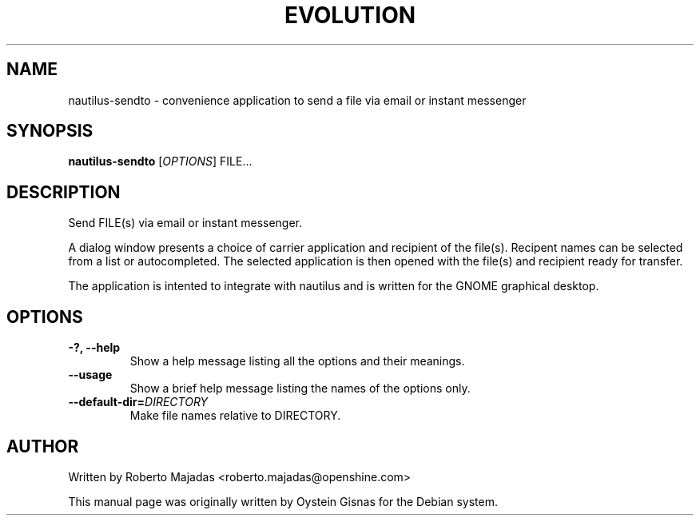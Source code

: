 .TH EVOLUTION 1 2006\-07\-18 "GNOME" "GNOME"
.SH NAME
nautilus\-sendto \- convenience application to send a file via email or instant messenger
.SH SYNOPSIS
.B nautilus-sendto
.RI [ OPTIONS ] " " FILE...
.SH DESCRIPTION
Send FILE(s) via email or instant messenger.

A dialog window presents a choice of carrier application and recipient of the file(s).
Recipent names can be selected from a list or autocompleted. The selected application
is then opened with the file(s) and recipient ready for transfer.

The application is intented to integrate with nautilus and is
written for the GNOME graphical desktop.
.SH OPTIONS
.TP
.B \-?,  \-\-help
Show a help message listing all the options and their meanings.
.TP
.B \-\-usage
Show a brief help message listing the names of the options only.
.TP
.BI \-\-default-dir= DIRECTORY
Make file names relative to DIRECTORY.
.SH AUTHOR
Written by Roberto Majadas <roberto.majadas@openshine.com>
.PP
This manual page was originally written by Oystein Gisnas for the
Debian system.
.\" Copyright 2006 Oystein Gisnas
.\" You may copy this manual page under the terms of the version 2 of
.\" the GNU General Public License.

